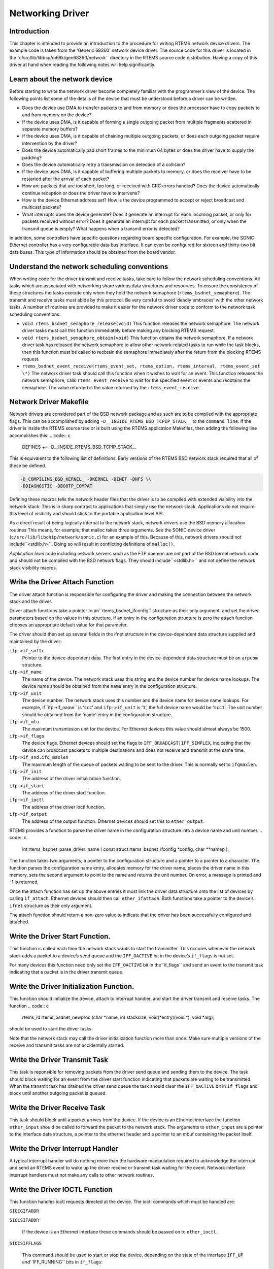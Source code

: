 Networking Driver
#################

Introduction
============

This chapter is intended to provide an introduction to the
procedure for writing RTEMS network device drivers.
The example code is taken from the ‘Generic 68360’ network device
driver.  The source code for this driver is located in the``c/src/lib/libbsp/m68k/gen68360/network`` directory in the RTEMS
source code distribution.  Having a copy of this driver at
hand when reading the following notes will help significantly.

Learn about the network device
==============================

Before starting to write the network driver become completely
familiar with the programmer’s view of the device.
The following points list some of the details of the
device that must be understood before a driver can be written.

- Does the device use DMA to transfer packets to and from
  memory or does the processor have to
  copy packets to and from memory on the device?

- If the device uses DMA, is it capable of forming a single
  outgoing packet from multiple fragments scattered in separate
  memory buffers?

- If the device uses DMA, is it capable of chaining multiple
  outgoing packets, or does each outgoing packet require
  intervention by the driver?

- Does the device automatically pad short frames to the minimum
  64 bytes or does the driver have to supply the padding?

- Does the device automatically retry a transmission on detection
  of a collision?

- If the device uses DMA, is it capable of buffering multiple
  packets to memory, or does the receiver have to be restarted
  after the arrival of each packet?

- How are packets that are too short, too long, or received with
  CRC errors handled?  Does the device automatically continue
  reception or does the driver have to intervene?

- How is the device Ethernet address set?  How is the device
  programmed to accept or reject broadcast and multicast packets?

- What interrupts does the device generate?  Does it generate an
  interrupt for each incoming packet, or only for packets received
  without error?  Does it generate an interrupt for each packet
  transmitted, or only when the transmit queue is empty?  What
  happens when a transmit error is detected?

In addition, some controllers have specific questions regarding
board specific configuration.  For example, the SONIC Ethernet
controller has a very configurable data bus interface.  It can
even be configured for sixteen and thirty-two bit data buses.  This
type of information should be obtained from the board vendor.

Understand the network scheduling conventions
=============================================

When writing code for the driver transmit and receive tasks,
take care to follow the network scheduling conventions.  All tasks
which are associated with networking share various
data structures and resources.  To ensure the consistency
of these structures the tasks
execute only when they hold the network semaphore (``rtems_bsdnet_semaphore``).
The transmit and receive tasks must abide by this protocol.  Be very
careful to avoid ‘deadly embraces’ with the other network tasks.
A number of routines are provided to make it easier for the network
driver code to conform to the network task scheduling conventions.

- ``void rtems_bsdnet_semaphore_release(void)``
  This function releases the network semaphore.
  The network driver tasks must call this function immediately before
  making any blocking RTEMS request.

- ``void rtems_bsdnet_semaphore_obtain(void)``
  This function obtains the network semaphore.
  If a network driver task has released the network semaphore to allow other
  network-related tasks to run while the task blocks, then this function must
  be called to reobtain the semaphore immediately after the return from the
  blocking RTEMS request.

- ``rtems_bsdnet_event_receive(rtems_event_set, rtems_option, rtems_interval, rtems_event_set \*)``
  The network driver task should call this function when it wishes to wait
  for an event.  This function releases the network semaphore,
  calls ``rtems_event_receive`` to wait for the specified event
  or events and reobtains the semaphore.
  The value returned is the value returned by the ``rtems_event_receive``.

Network Driver Makefile
=======================

Network drivers are considered part of the BSD network package and as such
are to be compiled with the appropriate flags.  This can be accomplished by
adding ``-D__INSIDE_RTEMS_BSD_TCPIP_STACK__`` to the ``command line``.
If the driver is inside the RTEMS source tree or is built using the
RTEMS application Makefiles, then adding the following line accomplishes
this:
.. code:: c

    DEFINES += -D__INSIDE_RTEMS_BSD_TCPIP_STACK__

This is equivalent to the following list of definitions.  Early versions
of the RTEMS BSD network stack required that all of these be defined.

.. code:: c

    -D_COMPILING_BSD_KERNEL_ -DKERNEL -DINET -DNFS \\
    -DDIAGNOSTIC -DBOOTP_COMPAT

Defining these macros tells the network header files that the driver
is to be compiled with extended visibility into the network stack.  This
is in sharp contrast to applications that simply use the network stack.
Applications do not require this level of visibility and should stick
to the portable application level API.

As a direct result of being logically internal to the network stack,
network drivers use the BSD memory allocation routines   This means,
for example, that malloc takes three arguments.  See the SONIC
device driver (``c/src/lib/libchip/network/sonic.c``) for an example
of this.  Because of this, network drivers should not include``<stdlib.h>``.  Doing so will result in conflicting definitions
of ``malloc()``.

*Application level* code including network servers such as the FTP
daemon are *not* part of the BSD kernel network code and should not be
compiled with the BSD network flags.  They should include``<stdlib.h>`` and not define the network stack visibility
macros.

Write the Driver Attach Function
================================

The driver attach function is responsible for configuring the driver
and making the connection between the network stack
and the driver.

Driver attach functions take a pointer to an``rtems_bsdnet_ifconfig`` structure as their only argument.
and set the driver parameters based on the
values in this structure.  If an entry in the configuration
structure is zero the attach function chooses an
appropriate default value for that parameter.

The driver should then set up several fields in the ifnet structure
in the device-dependent data structure supplied and maintained by the driver:

``ifp->if_softc``
    Pointer to the device-dependent data.  The first entry
    in the device-dependent data structure must be an ``arpcom``
    structure.

``ifp->if_name``
    The name of the device.  The network stack uses this string
    and the device number for device name lookups.  The device name should
    be obtained from the ``name`` entry in the configuration structure.

``ifp->if_unit``
    The device number.  The network stack uses this number and the
    device name for device name lookups.  For example, if``ifp->if_name`` is ‘``scc``’ and ``ifp->if_unit`` is ‘``1``’,
    the full device name would be ‘``scc1``’.  The unit number should be
    obtained from the ‘name’ entry in the configuration structure.

``ifp->if_mtu``
    The maximum transmission unit for the device.  For Ethernet
    devices this value should almost always be 1500.

``ifp->if_flags``
    The device flags.  Ethernet devices should set the flags
    to ``IFF_BROADCAST|IFF_SIMPLEX``, indicating that the
    device can broadcast packets to multiple destinations
    and does not receive and transmit at the same time.

``ifp->if_snd.ifq_maxlen``
    The maximum length of the queue of packets waiting to be
    sent to the driver.  This is normally set to ``ifqmaxlen``.

``ifp->if_init``
    The address of the driver initialization function.

``ifp->if_start``
    The address of the driver start function.

``ifp->if_ioctl``
    The address of the driver ioctl function.

``ifp->if_output``
    The address of the output function.  Ethernet devices
    should set this to ``ether_output``.

RTEMS provides a function to parse the driver name in the
configuration structure into a device name and unit number.
.. code:: c

    int rtems_bsdnet_parse_driver_name (
    const struct rtems_bsdnet_ifconfig \*config,
    char \**namep
    );

The function takes two arguments; a pointer to the configuration
structure and a pointer to a pointer to a character.  The function
parses the configuration name entry, allocates memory for the driver
name, places the driver name in this memory, sets the second argument
to point to the name and returns the unit number.
On error, a message is printed and -1 is returned.

Once the attach function  has set up the above entries it must link the
driver data structure onto the list of devices by
calling ``if_attach``.  Ethernet devices should then
call ``ether_ifattach``.  Both functions take a pointer to the
device’s ``ifnet`` structure as their only argument.

The attach function should return a non-zero value to indicate that
the driver has been successfully configured and attached.

Write the Driver Start Function.
================================

This function is called each time the network stack wants to start the
transmitter.  This occures whenever the network stack adds a packet
to a device’s send queue and the ``IFF_OACTIVE`` bit in the
device’s ``if_flags`` is not set.

For many devices this function need only set the ``IFF_OACTIVE`` bit in the``if_flags`` and send an event to the transmit task
indicating that a packet is in the driver transmit queue.

Write the Driver Initialization Function.
=========================================

This function should initialize the device, attach to interrupt handler,
and start the driver transmit and receive tasks.  The function
.. code:: c

    rtems_id
    rtems_bsdnet_newproc (char \*name,
    int stacksize,
    void(\*entry)(void \*),
    void \*arg);

should be used to start the driver tasks.

Note that the network stack may call the driver initialization function more
than once.
Make sure multiple versions of the receive and transmit tasks are not accidentally
started.

Write the Driver Transmit Task
==============================

This task is reponsible for removing packets from the driver send queue and sending them to the device.  The task should block waiting for an event from the
driver start function indicating that packets are waiting to be transmitted.
When the transmit task has drained the driver send queue the task should clear
the ``IFF_OACTIVE`` bit in ``if_flags`` and block until another outgoing
packet is queued.

Write the Driver Receive Task
=============================

This task should block until a packet arrives from the device.  If the
device is an Ethernet interface the function ``ether_input`` should be called
to forward the packet to the network stack.   The arguments to ``ether_input``
are a pointer to the interface data structure, a pointer to the ethernet
header and a pointer to an mbuf containing the packet itself.

Write the Driver Interrupt Handler
==================================

A typical interrupt handler will do nothing more than the hardware
manipulation required to acknowledge the interrupt and send an RTEMS event
to wake up the driver receive or transmit task waiting for the event.
Network interface interrupt handlers must not make any calls to other
network routines.

Write the Driver IOCTL Function
===============================

This function handles ioctl requests directed at the device.  The ioctl
commands which must be handled are:

``SIOCGIFADDR``

``SIOCSIFADDR``

    If the device is an Ethernet interface these
    commands should be passed on to ``ether_ioctl``.

``SIOCSIFFLAGS``

    This command should be used to start or stop the device,
    depending on the state of the interface ``IFF_UP`` and``IFF_RUNNING`` bits in ``if_flags``:

    ``IFF_RUNNING``

        Stop the device.

    ``IFF_UP``

        Start the device.

    ``IFF_UP|IFF_RUNNING``

        Stop then start the device.

    ``0``

        Do nothing.

Write the Driver Statistic-Printing Function
============================================

This function should print the values of any statistic/diagnostic
counters the network driver may use.  The driver ioctl function should call
the statistic-printing function when the ioctl command is``SIO_RTEMS_SHOW_STATS``.

.. COMMENT: Written by Eric Norum

.. COMMENT: COPYRIGHT (c) 1988-2002.

.. COMMENT: On-Line Applications Research Corporation (OAR).

.. COMMENT: All rights reserved.

